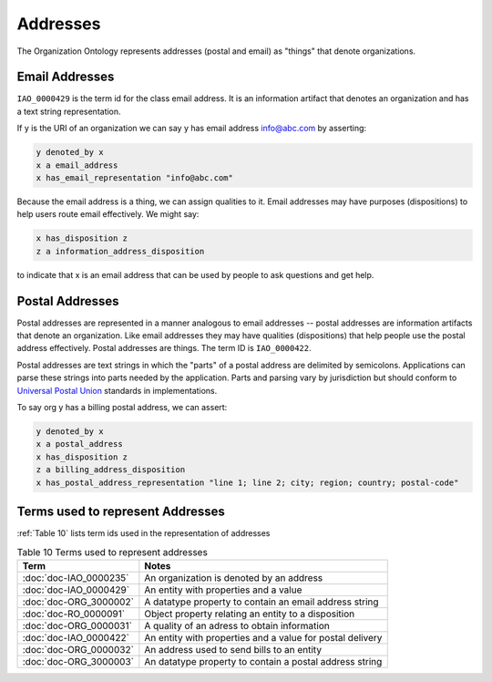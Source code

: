 .. _addresses:

.. index:: addresses

Addresses
=========

The Organization Ontology represents addresses (postal and email) as "things" that denote
organizations.

Email Addresses
---------------

``IAO_0000429`` is the term id for the class email address. It is an information artifact 
that denotes an
organization and has a text string representation.

If y is the URI of an organization we can say y has email address info@abc.com by 
asserting:

.. code-block::

    y denoted_by x
    x a email_address
    x has_email_representation "info@abc.com"
    
Because the email address is a thing, we can assign qualities to it. Email addresses may
have purposes (dispositions) to help users route email effectively. We might say:

.. code-block::

    x has_disposition z
    z a information_address_disposition
    
to indicate that x is an email address that can be used by people to ask questions and
get help.

Postal Addresses
----------------

Postal addresses are represented in a manner analogous to email addresses -- postal
addresses are information artifacts that denote an organization. Like email
addresses they may have qualities (dispositions) that help people use the postal
address effectively. Postal addresses are things. The term ID is ``IAO_0000422``.

Postal addresses are text strings in which the "parts" of a postal address are 
delimited by semicolons. Applications can parse these strings into parts needed
by the application. Parts and parsing vary by jurisdiction but should conform to 
`Universal Postal Union <https://www.upu.int>`_ standards in implementations.

To say org y has a billing postal address, we can assert:

.. code-block::

    y denoted_by x
    x a postal_address
    x has_disposition z
    z a billing_address_disposition
    x has_postal_address_representation "line 1; line 2; city; region; country; postal-code"
    
Terms used to represent Addresses
---------------------------------

:ref:`Table 10` lists term ids used in the representation of addresses

.. _Table 10:

.. table:: Table 10 Terms used to represent addresses

    ======================  ===========================================================
    Term                    Notes
    ======================  ===========================================================
    :doc:`doc-IAO_0000235`  An organization is denoted by an address
    :doc:`doc-IAO_0000429`  An entity with properties and a value
    :doc:`doc-ORG_3000002`  A datatype property to contain an email address string
    :doc:`doc-RO_0000091`   Object property relating an entity to a disposition
    :doc:`doc-ORG_0000031`  A quality of an adress to obtain information
    :doc:`doc-IAO_0000422`  An entity with properties and a value for postal delivery
    :doc:`doc-ORG_0000032`  An address used to send bills to an entity
    :doc:`doc-ORG_3000003`  An datatype property to contain a postal address string
    ======================  ===========================================================

